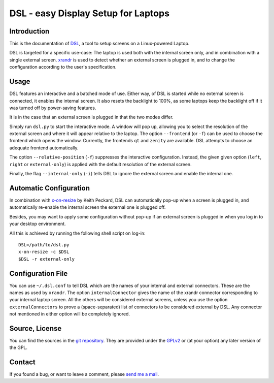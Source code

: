 DSL - easy Display Setup for Laptops
====================================

Introduction
------------

This is the documentation of DSL_, a tool to setup screens on a Linux-powered
Laptop.

DSL is targeted for a specific use-case: The laptop is used both with the
internal screen only, and in combination with a single external screen.
xrandr_ is used to detect whether an external screen is plugged in, and
to change the configuration according to the user's specification.

.. _DSL: https://www.ralfj.de/projects/dsl
.. _xrandr: http://www.x.org/wiki/Projects/XRandR

Usage
-----

DSL features an interactive and a batched mode of use.
Either way, of DSL is started while no external screen is connected, it
enables the internal screen. It also resets the backlight to 100%, as some
laptops keep the backlight off if it was turned off by power-saving features.

It is in the case that an external screen is plugged in that the two modes
differ.

Simply run ``dsl.py`` to start the interactive mode. A window will pop up,
allowing you to select the resolution of the external screen and where it
will appear relative to the laptop. The option ``--frontend`` (or ``-f``) can
be used to choose the frontend which opens the window. Currently, the
frontends ``qt`` and ``zenity`` are available. DSL attempts to choose an
adequate frontend automatically.

The option ``--relative-position`` (``-f``) suppresses the interactive
configuration. Instead, the given given option (``left``, ``right`` or
``external-only``) is applied with the default resolution of the external
screen.

Finally, the flag ``--internal-only`` (``-i``) tells DSL to ignore the
external screen and enable the internal one.

Automatic Configuration
-----------------------

In combination with x-on-resize_ by Keith Peckard, DSL can automatically
pop-up when a screen is plugged in, and automatically re-enable the internal
screen the external one is plugged off.

Besides, you may want to apply some configuration without pop-up if an
external screen is plugged in when you log in to your desktop environment.

All this is achieved by running the following shell script on log-in::

  DSL=/path/to/dsl.py
  x-on-resize -c $DSL
  $DSL -r external-only

.. _x-on-resize: http://keithp.com/blogs/x-on-resize/

Configuration File
------------------

You can use ``~/.dsl.conf`` to tell DSL which are the names of your internal
and external connectors. These are the names as used by ``xrandr``.
The option ``internalConnector`` gives the name of the xrandr connector
corresponding to your internal laptop screen. All the others will be
considered external screens, unless you use the option ``externalConnectors``
to prove a (space-separated) list of connectors to be considered external by
DSL. Any connector not mentioned in either option will be completely ignored.

Source, License
---------------

You can find the sources in the `git repository`_. They are provided under
the GPLv2_ or (at your option) any later version of the GPL.

.. _git repository: http://www.ralfj.de/git/dsl.git
.. _GPLv2: https://www.gnu.org/licenses/old-licenses/gpl-2.0.html

Contact
-------

If you found a bug, or want to leave a comment, please
`send me a mail <mailto:post-AT-ralfj-DOT-de>`_.
